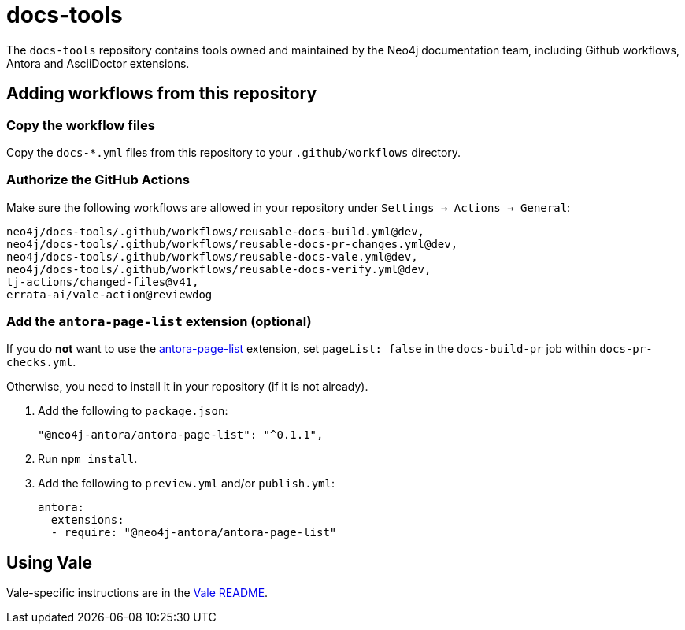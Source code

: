 # docs-tools

The `docs-tools` repository contains tools owned and maintained by the Neo4j documentation team, including Github workflows, Antora and AsciiDoctor extensions.

## Adding workflows from this repository

### Copy the workflow files

Copy the `docs-*.yml` files from this repository to your `.github/workflows` directory.

### Authorize the GitHub Actions

Make sure the following workflows are allowed in your repository under `Settings -> Actions -> General`:

```
neo4j/docs-tools/.github/workflows/reusable-docs-build.yml@dev,
neo4j/docs-tools/.github/workflows/reusable-docs-pr-changes.yml@dev,
neo4j/docs-tools/.github/workflows/reusable-docs-vale.yml@dev,
neo4j/docs-tools/.github/workflows/reusable-docs-verify.yml@dev,
tj-actions/changed-files@v41,
errata-ai/vale-action@reviewdog
```

### Add the `antora-page-list` extension (optional)

If you do **not** want to use the link:https://www.npmjs.com/package/@neo4j-antora/antora-page-list[antora-page-list] extension, set `pageList: false` in the `docs-build-pr` job within `docs-pr-checks.yml`.

Otherwise, you need to install it in your repository (if it is not already).

. Add the following to `package.json`:
+
```
"@neo4j-antora/antora-page-list": "^0.1.1",
```

. Run `npm install`.
. Add the following to `preview.yml` and/or `publish.yml`:
+
```
antora:
  extensions:
  - require: "@neo4j-antora/antora-page-list"
```

## Using Vale

Vale-specific instructions are in the link:vale/README.adoc[Vale README].